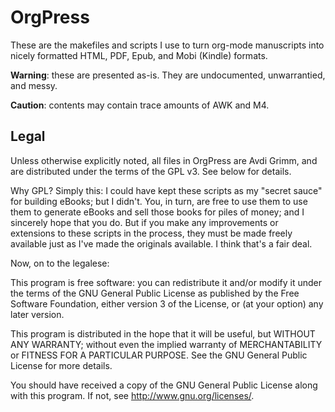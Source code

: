 * OrgPress
  These are the makefiles and scripts I use to turn org-mode
  manuscripts into nicely formatted HTML, PDF, Epub, and Mobi (Kindle)
  formats.

  *Warning*: these are presented as-is. They are undocumented,
   unwarrantied, and messy.

  *Caution*: contents may contain trace amounts of AWK and M4. 

** Legal
   Unless otherwise explicitly noted, all files in OrgPress are \copy
   2012 Avdi Grimm, and are distributed under the terms of the GPL
   v3. See below for details.

   Why GPL? Simply this: I could have kept these scripts as my "secret
   sauce" for building eBooks; but I didn't. You, in turn, are free to
   use them to use them to generate eBooks and sell those books for
   piles of money; and I sincerely hope that you do. But if you make
   any improvements or extensions to these scripts in the process,
   they must be made freely available just as I've made the originals
   available. I think that's a fair deal.

   Now, on to the legalese:

   This program is free software: you can redistribute it and/or modify
   it under the terms of the GNU General Public License as published by
   the Free Software Foundation, either version 3 of the License, or
   (at your option) any later version.

   This program is distributed in the hope that it will be useful,
   but WITHOUT ANY WARRANTY; without even the implied warranty of
   MERCHANTABILITY or FITNESS FOR A PARTICULAR PURPOSE.  See the
   GNU General Public License for more details.

   You should have received a copy of the GNU General Public License
   along with this program.  If not, see <http://www.gnu.org/licenses/>.

   

